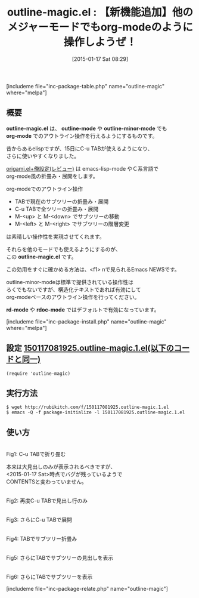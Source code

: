 #+BLOG: rubikitch
#+POSTID: 626
#+BLOG: rubikitch
#+DATE: [2015-01-17 Sat 08:29]
#+PERMALINK: outline-magic
#+OPTIONS: toc:nil num:nil todo:nil pri:nil tags:nil ^:nil \n:t -:nil
#+ISPAGE: nil
#+DESCRIPTION:
# (progn (erase-buffer)(find-file-hook--org2blog/wp-mode))
#+BLOG: rubikitch
#+CATEGORY: 文書作成
#+EL_PKG_NAME: outline-magic
#+TAGS: org, アウトライン
#+EL_TITLE0: 【新機能追加】他のメジャーモードでもorg-modeのように操作しようぜ！
#+EL_URL: 
#+begin: org2blog
#+TITLE: outline-magic.el : 【新機能追加】他のメジャーモードでもorg-modeのように操作しようぜ！
[includeme file="inc-package-table.php" name="outline-magic" where="melpa"]

#+end:
** 概要
*outline-magic.el* は、 *outline-mode* や *outline-minor-mode* でも
*org-mode* でのアウトライン操作を行えるようにするものです。

昔からあるelispですが、15日にC-u TABが使えるようになり、
さらに使いやすくなりました。

[[http://emacs.rubikitch.com/origami/][origami.el+俺設定(レビュー)]] は emacs-lisp-mode やＣ系言語で
org-mode風の折畳み・展開をします。

org-modeでのアウトライン操作
- TABで現在のサブツリーの折畳み・展開
- C-u TABで全ツリーの折畳み・展開
- M-<up> と M-<down> でサブツリーの移動
- M-<left> と M-<right> でサブツリーの階層変更
は素晴しい操作性を実現させてくれます。

それらを他のモードでも使えるようにするのが、
この *outline-magic.el* です。

この効用をすぐに確かめる方法は、<f1> nで見られるEmacs NEWSです。

outline-minor-modeは標準で提供されている操作性は
ろくでもないですが、構造化テキストであれば有効にして
org-modeベースのアウトライン操作を行ってください。

*rd-mode* や *rdoc-mode* ではデフォルトで有効になっています。

[includeme file="inc-package-install.php" name="outline-magic" where="melpa"]
** 設定 [[http://rubikitch.com/f/150117081925.outline-magic.1.el][150117081925.outline-magic.1.el(以下のコードと同一)]]
#+BEGIN: include :file "/r/sync/junk/150117/150117081925.outline-magic.1.el"
#+BEGIN_SRC fundamental
(require 'outline-magic)
#+END_SRC

#+END:

** 実行方法
#+BEGIN_EXAMPLE
$ wget http://rubikitch.com/f/150117081925.outline-magic.1.el
$ emacs -Q -f package-initialize -l 150117081925.outline-magic.1.el
#+END_EXAMPLE

** 使い方
# (progn (forward-line 1)(shell-command "screenshot-time.rb org_template" t))
[[file:/r/sync/screenshots/20150117084127.png]]
Fig1: C-u TABで折り畳む

本来は大見出しのみが表示されるべきですが、
<2015-01-17 Sat>時点でバグが残っているようで
CONTENTSと変わっていません。

[[file:/r/sync/screenshots/20150117084147.png]]
Fig2: 再度C-u TABで見出し行のみ

[[file:/r/sync/screenshots/20150117084154.png]]
Fig3: さらにC-u TABで展開

[[file:/r/sync/screenshots/20150117084210.png]]
Fig4: TABでサブツリー折畳み

[[file:/r/sync/screenshots/20150117084216.png]]
Fig5: さらにTABでサブツリーの見出しを表示

[[file:/r/sync/screenshots/20150117084222.png]]
Fig6: さらにTABでサブツリーを表示


# /r/sync/screenshots/20150117084127.png http://rubikitch.com/wp-content/uploads/2015/01/wpid-20150117084127.png
# /r/sync/screenshots/20150117084147.png http://rubikitch.com/wp-content/uploads/2015/01/wpid-20150117084147.png
# /r/sync/screenshots/20150117084154.png http://rubikitch.com/wp-content/uploads/2015/01/wpid-20150117084154.png
# /r/sync/screenshots/20150117084210.png http://rubikitch.com/wp-content/uploads/2015/01/wpid-20150117084210.png
# /r/sync/screenshots/20150117084216.png http://rubikitch.com/wp-content/uploads/2015/01/wpid-20150117084216.png
# /r/sync/screenshots/20150117084222.png http://rubikitch.com/wp-content/uploads/2015/01/wpid-20150117084222.png
[includeme file="inc-package-relate.php" name="outline-magic"]
